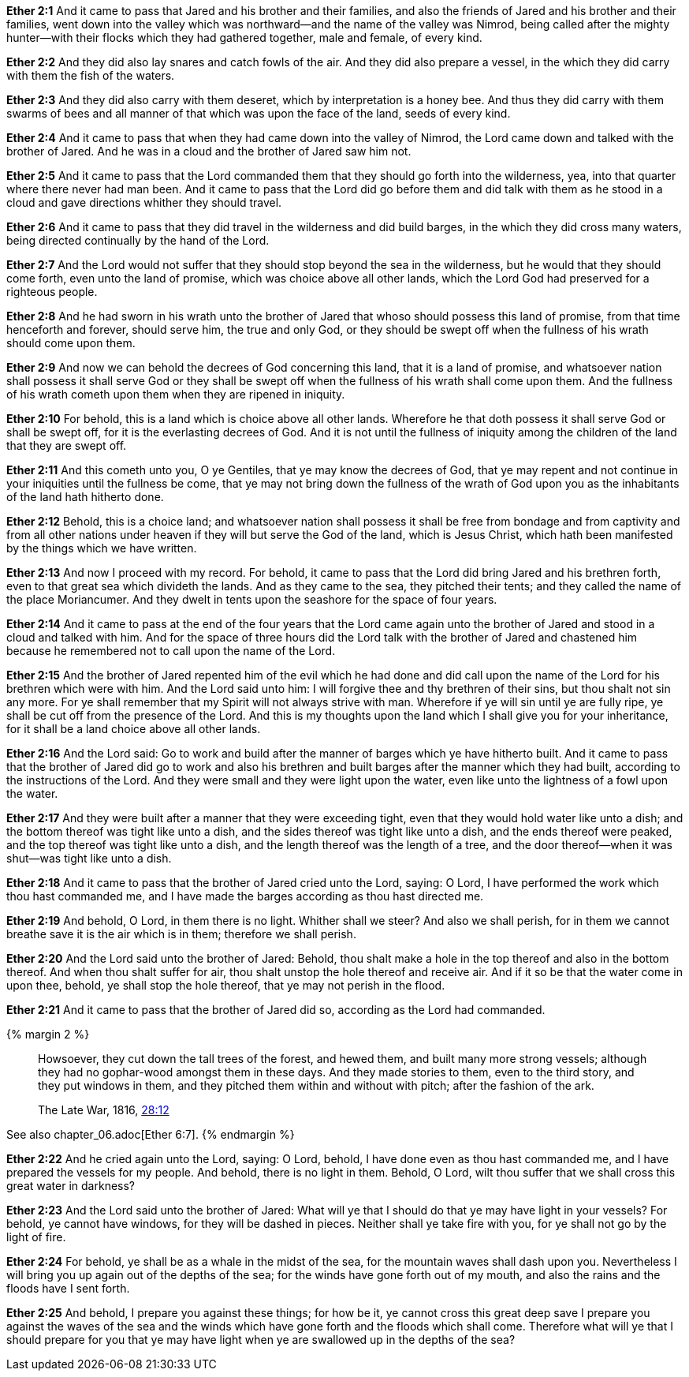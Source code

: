 *Ether 2:1* And it came to pass that Jared and his brother and their families, and also the friends of Jared and his brother and their families, went down into the valley which was northward--and the name of the valley was Nimrod, being called after the mighty hunter--with their flocks which they had gathered together, male and female, of every kind.

*Ether 2:2* And they did also lay snares and catch fowls of the air. And they did also prepare a vessel, in the which they did carry with them the fish of the waters.

*Ether 2:3* And they did also carry with them deseret, which by interpretation is a honey bee. And thus they did carry with them swarms of bees and all manner of that which was upon the face of the land, seeds of every kind.

*Ether 2:4* And it came to pass that when they had came down into the valley of Nimrod, the Lord came down and talked with the brother of Jared. And he was in a cloud and the brother of Jared saw him not.

*Ether 2:5* And it came to pass that the Lord commanded them that they should go forth into the wilderness, yea, into that quarter where there never had man been. And it came to pass that the Lord did go before them and did talk with them as he stood in a cloud and gave directions whither they should travel.

*Ether 2:6* And it came to pass that they did travel in the wilderness and did build barges, in the which they did cross many waters, being directed continually by the hand of the Lord.

*Ether 2:7* And the Lord would not suffer that they should stop beyond the sea in the wilderness, but he would that they should come forth, even unto the land of promise, which was choice above all other lands, which the Lord God had preserved for a righteous people.

*Ether 2:8* And he had sworn in his wrath unto the brother of Jared that whoso should possess this land of promise, from that time henceforth and forever, should serve him, the true and only God, or they should be swept off when the fullness of his wrath should come upon them.

*Ether 2:9* And now we can behold the decrees of God concerning this land, that it is a land of promise, and whatsoever nation shall possess it shall serve God or they shall be swept off when the fullness of his wrath shall come upon them. And the fullness of his wrath cometh upon them when they are ripened in iniquity.

*Ether 2:10* For behold, this is a land which is choice above all other lands. Wherefore he that doth possess it shall serve God or shall be swept off, for it is the everlasting decrees of God. And it is not until the fullness of iniquity among the children of the land that they are swept off.

*Ether 2:11* And this cometh unto you, O ye Gentiles, that ye may know the decrees of God, that ye may repent and not continue in your iniquities until the fullness be come, that ye may not bring down the fullness of the wrath of God upon you as the inhabitants of the land hath hitherto done.

*Ether 2:12* Behold, this is a choice land; and whatsoever nation shall possess it shall be free from bondage and from captivity and from all other nations under heaven if they will but serve the God of the land, which is Jesus Christ, which hath been manifested by the things which we have written.

*Ether 2:13* And now I proceed with my record. For behold, it came to pass that the Lord did bring Jared and his brethren forth, even to that great sea which divideth the lands. And as they came to the sea, they pitched their tents; and they called the name of the place Moriancumer. And they dwelt in tents upon the seashore for the space of four years.

*Ether 2:14* And it came to pass at the end of the four years that the Lord came again unto the brother of Jared and stood in a cloud and talked with him. And for the space of three hours did the Lord talk with the brother of Jared and chastened him because he remembered not to call upon the name of the Lord.

*Ether 2:15* And the brother of Jared repented him of the evil which he had done and did call upon the name of the Lord for his brethren which were with him. And the Lord said unto him: I will forgive thee and thy brethren of their sins, but thou shalt not sin any more. For ye shall remember that my Spirit will not always strive with man. Wherefore if ye will sin until ye are fully ripe, ye shall be cut off from the presence of the Lord. And this is my thoughts upon the land which I shall give you for your inheritance, for it shall be a land choice above all other lands.

*Ether 2:16* And the Lord said: Go to work and build after the manner of barges which ye have hitherto built. And it came to pass that the brother of Jared did go to work and also his brethren and built barges after the manner which they had built, according to the instructions of the Lord. And they were small and they were light upon the water, even like unto the lightness of a fowl upon the water.

*Ether 2:17* And they were built after a manner that they were exceeding tight, even that they would hold water like unto a dish; and the bottom thereof was tight like unto a dish, and the sides thereof was tight like unto a dish, and the ends thereof were peaked, and the top thereof was tight like unto a dish, and the length thereof was the length of a tree, and the door thereof--when it was shut--was tight like unto a dish.

*Ether 2:18* And it came to pass that the brother of Jared cried unto the Lord, saying: O Lord, I have performed the work which thou hast commanded me, and I have made the barges according as thou hast directed me.

*Ether 2:19* And behold, O Lord, in them there is no light. Whither shall we steer? And also we shall perish, for in them we cannot breathe save it is the air which is in them; therefore we shall perish.

*Ether 2:20* And the Lord said unto the brother of Jared: Behold, thou shalt make a hole in the top thereof and also in the bottom thereof. And when thou shalt suffer for air, thou shalt unstop the hole thereof and receive air. And if it so be that the water come in upon thee, behold, ye shall stop the hole thereof, that ye may not perish in the flood.

*Ether 2:21* And it came to pass that the brother of Jared did so, according as the Lord had commanded.

{% margin 2 %}
____
Howsoever, they cut down the tall trees of the forest, and hewed them, and [highlight]#built many more strong vessels#; although they had no gophar-wood amongst them in these days. And they made stories to them, even to the third story, and [highlight]#they put windows in them#, and they pitched them within and without with pitch; after the fashion of the ark.

The Late War, 1816, https://wordtreefoundation.github.io/thelatewar/#barges[28:12]
____

See also chapter_06.adoc[Ether 6:7].
{% endmargin %}

*Ether 2:22* And he cried again unto the Lord, saying: O Lord, behold, I have done even as thou hast commanded me, and [highlight]#I have prepared the vessels# for my people. And behold, there is no light in them. Behold, O Lord, wilt thou suffer that we shall cross this great water in darkness?

*Ether 2:23* And the Lord said unto the brother of Jared: What will ye that I should do that ye may have light in your vessels? For behold, [highlight]#ye cannot have windows#, for they will be dashed in pieces. Neither shall ye take fire with you, for ye shall not go by the light of fire.

*Ether 2:24* For behold, ye shall be as a whale in the midst of the sea, for the mountain waves shall dash upon you. Nevertheless I will bring you up again out of the depths of the sea; for the winds have gone forth out of my mouth, and also the rains and the floods have I sent forth.

*Ether 2:25* And behold, I prepare you against these things; for how be it, ye cannot cross this great deep save I prepare you against the waves of the sea and the winds which have gone forth and the floods which shall come. Therefore what will ye that I should prepare for you that ye may have light when ye are swallowed up in the depths of the sea?

